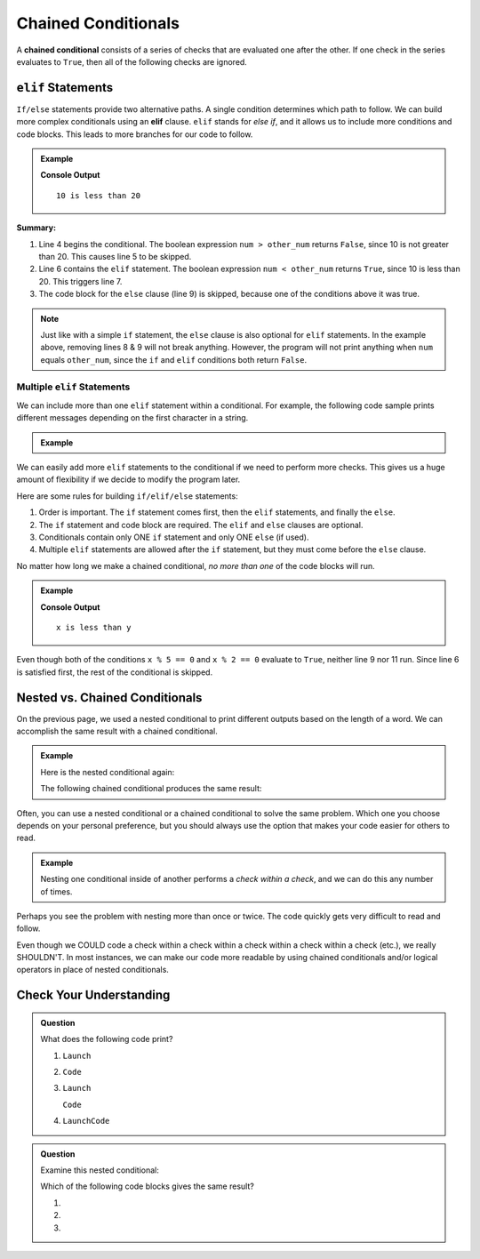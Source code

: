 Chained Conditionals
====================

.. index::
   single: conditional; chained

A **chained conditional** consists of a series of checks that are evaluated one
after the other. If one check in the series evaluates to ``True``, then all of
the following checks are ignored.

``elif`` Statements
----------------------

.. index:: ! elif

``If/else`` statements provide two alternative paths. A single condition
determines which path to follow. We can build more complex conditionals using
an **elif** clause. ``elif`` stands for *else if*, and it allows us to include
more conditions and code blocks. This leads to more branches for our code to
follow.

.. admonition:: Example

   .. sourcecode:: python
      :linenos:

      num = 10
      other_num = 20

      if num > other_num:
         print(num, "is greater than", other_num)
      elif num < other_num:
         print(num, "is less than", other_num)
      else:
         print(num, "is equal to", other_num)

   **Console Output**

   ::

      10 is less than 20

**Summary:**

#. Line 4 begins the conditional. The boolean expression ``num > other_num``
   returns ``False``, since 10 is not greater than 20. This causes line 5 to be
   skipped.
#. Line 6 contains the ``elif`` statement. The boolean expression
   ``num < other_num`` returns ``True``, since 10 is less than 20. This
   triggers line 7.
#. The code block for the ``else`` clause (line 9) is skipped, because one of
   the conditions above it was true.

.. admonition:: Note

   Just like with a simple ``if`` statement, the ``else`` clause is also optional
   for ``elif`` statements. In the example above, removing lines 8 & 9 will
   not break anything. However, the program will not print anything when
   ``num`` equals ``other_num``, since the ``if`` and ``elif`` conditions both
   return ``False``.

Multiple ``elif`` Statements
^^^^^^^^^^^^^^^^^^^^^^^^^^^^

We can include more than one ``elif`` statement within a conditional. For
example, the following code sample prints different messages depending on the
first character in a string.

.. admonition:: Example

   .. sourcecode:: python
      :linenos:

      text = 'Python ROCKS!'
      lowercase = 'abcdefghijklmnopqrstuvwxyz'
      uppercase = 'ABCDEFGHIJKLMNOPQRSTUVWXYZ'
      digits = '0123456789'

      if text[0] in lowercase:
         print(text, 'starts with a lowercase character.')
      elif text[0] in uppercase:
         print(text, 'starts with an UPPERCASE character.')
      elif text[0] in digits:
         print(text, 'starts with a number.')
      else:
         print('&**%#!', text, 'starts with punctuation or a space.')

We can easily add more ``elif`` statements to the conditional if we need to
perform more checks. This gives us a huge amount of flexibility if we decide
to modify the program later.

Here are some rules for building ``if/elif/else`` statements:

#. Order is important. The ``if`` statement comes first, then the ``elif``
   statements, and finally the ``else``.
#. The ``if`` statement and code block are required. The ``elif`` and ``else``
   clauses are optional.
#. Conditionals contain only ONE ``if`` statement and only ONE ``else``
   (if used).
#. Multiple ``elif`` statements are allowed after the ``if`` statement, but
   they must come before the ``else`` clause.

No matter how long we make a chained conditional, *no more than one* of the
code blocks will run.

.. admonition:: Example

   .. sourcecode:: python
      :linenos:

      x = 10;
      y = 20;

      if x > y:
         print("x is greater than y")
      elif x < y:
         print("x is less than y")
      elif x % 5 == 0:
         print("x is divisible by 5")
      elif x % 2 == 0:
         print("x is even")

   **Console Output**

   ::

      x is less than y

Even though both of the conditions ``x % 5 == 0`` and ``x % 2 == 0`` evaluate
to ``True``, neither line 9 nor 11 run. Since line 6 is satisfied first, the
rest of the conditional is skipped.

Nested vs. Chained Conditionals
-------------------------------

On the previous page, we used a nested conditional to print different outputs
based on the length of a word. We can accomplish the same result with a
chained conditional.

.. admonition:: Example

   Here is the nested conditional again:

   .. sourcecode:: python
      :linenos:

      word = input('Please enter a word: ')

      if len(word) == 4:
         print("What did your mom tell you about using 4-letter words?")
      else:
         if len(word) < 4:
            print("You can think of a longer word than that!")
         else:
            print("Excellent word!")

   The following chained conditional produces the same result:

   .. sourcecode:: python
      :linenos:

      word = input('Please enter a word: ')

      if len(word) == 4:
         print("What did your mom tell you about using 4-letter words?")
      elif len(word) < 4:
         print("You can think of a longer word than that!")
      else:
         print("Excellent word!")

Often, you can use a nested conditional or a chained conditional to solve the
same problem. Which one you choose depends on your personal preference, but
you should always use the option that makes your code easier for others to
read.

.. admonition:: Example

   Nesting one conditional inside of another performs a *check within a check*,
   and we can do this any number of times.

   .. sourcecode:: python
      :linenos:

      if condition_1:
         # code here

         if condition_2:
            # code here

            if condition_3:
               # code here
            else:
               # code here

         else:
            # code here

      else:
         # code here

Perhaps you see the problem with nesting more than once or twice. The code
quickly gets very difficult to read and follow.

Even though we COULD code a check within a check within a check within a check
within a check (etc.), we really SHOULDN'T. In most instances, we can
make our code more readable by using chained conditionals and/or logical
operators in place of nested conditionals.

Check Your Understanding
------------------------

.. admonition:: Question

   What does the following code print?

   .. sourcecode:: python
      :linenos:

      num = 8

      if num % 2 == 0:
         print("Launch")
      elif num > 5:
         print("Code")
      else:
         print("LaunchCode")

   #. ``Launch``
   #. ``Code``
   #. ``Launch``

      ``Code``
   #. ``LaunchCode``

.. Answer = a

.. admonition:: Question

   Examine this nested conditional:

   .. sourcecode:: python
      :linenos:

      num = -10
      if num < 0:
         print("The negative number", num, "is not valid here.")
      else:
         if num > 0:
            print(num, "is a positive number")
         else:
            print(num, "is 0")

   Which of the following code blocks gives the same result?

   #. .. sourcecode:: python
         :lineno-start: 2

         if num < 0:
            print("The negative number", num, "is not valid here.")
         else num > 0:
            print(num, "is a positive number")
         else:
            print(num, "is 0")
   #. .. sourcecode:: python
         :lineno-start: 2

         if num < 0:
            print("The negative number", num, "is not valid here.")
         elif num > 0:
            print(num, "is a positive number")
         else:
            print(num, "is 0")
   #. .. sourcecode:: python
         :lineno-start: 2

         if num < 0:
            print("The negative number", num, "is not valid here.")
         if num > 0:
            print(num, "is a positive number")
         else:
            print(num, "is 0")
